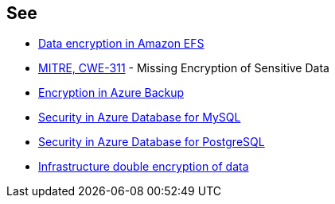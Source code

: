 == See

* https://docs.aws.amazon.com/efs/latest/ug/encryption.html[Data encryption in Amazon EFS]
* https://cwe.mitre.org/data/definitions/311[MITRE, CWE-311] - Missing Encryption of Sensitive Data
* https://learn.microsoft.com/en-us/azure/backup/backup-encryption[Encryption in Azure Backup]
* https://learn.microsoft.com/en-us/azure/mysql/single-server/concepts-security[Security in Azure Database for MySQL]
* https://learn.microsoft.com/en-us/azure/postgresql/single-server/concepts-security[Security in Azure Database for PostgreSQL]
* https://learn.microsoft.com/en-us/azure/storage/common/infrastructure-encryption-enable?tabs=portal[Infrastructure double encryption of data]